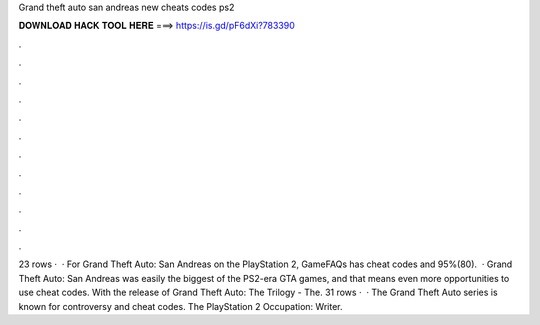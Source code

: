 Grand theft auto san andreas new cheats codes ps2

𝐃𝐎𝐖𝐍𝐋𝐎𝐀𝐃 𝐇𝐀𝐂𝐊 𝐓𝐎𝐎𝐋 𝐇𝐄𝐑𝐄 ===> https://is.gd/pF6dXi?783390

.

.

.

.

.

.

.

.

.

.

.

.

23 rows ·  · For Grand Theft Auto: San Andreas on the PlayStation 2, GameFAQs has cheat codes and 95%(80).  · Grand Theft Auto: San Andreas was easily the biggest of the PS2-era GTA games, and that means even more opportunities to use cheat codes. With the release of Grand Theft Auto: The Trilogy - The. 31 rows ·  · The Grand Theft Auto series is known for controversy and cheat codes. The PlayStation 2 Occupation: Writer.